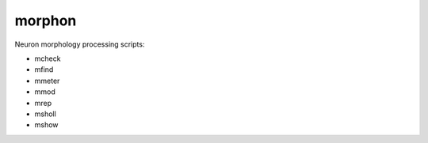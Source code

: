 
morphon
-------

Neuron morphology processing scripts:

- mcheck
- mfind
- mmeter
- mmod
- mrep
- msholl
- mshow

